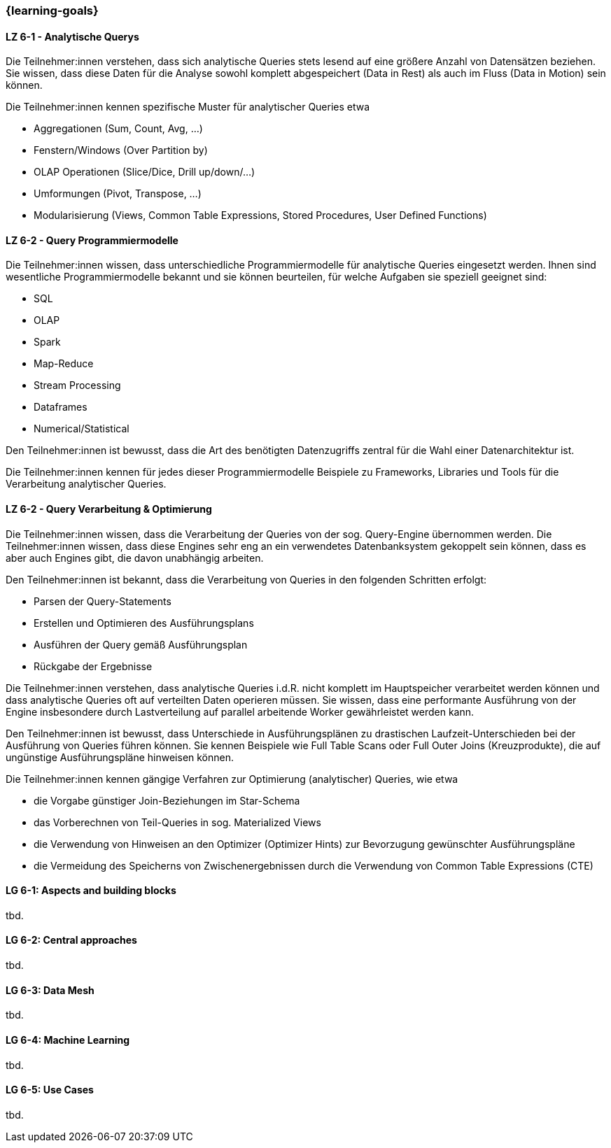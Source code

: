 === {learning-goals}


// tag::DE[]

[[LZ-6-1]]
==== LZ 6-1 - Analytische Querys
Die Teilnehmer:innen verstehen, dass sich analytische Queries stets lesend auf eine größere Anzahl von Datensätzen beziehen. Sie wissen, dass diese Daten für die Analyse sowohl komplett abgespeichert (Data in Rest) als auch im Fluss (Data in Motion) sein können.

Die Teilnehmer:innen kennen spezifische Muster für analytischer Queries etwa

- Aggregationen (Sum, Count, Avg, ...)
- Fenstern/Windows (Over Partition by)
- OLAP Operationen (Slice/Dice, Drill up/down/...)
- Umformungen (Pivot, Transpose, ...)
- Modularisierung (Views, Common Table Expressions, Stored Procedures, User Defined Functions)

[[LZ-6-2]]
==== LZ 6-2 - Query Programmiermodelle
Die Teilnehmer:innen wissen, dass unterschiedliche Programmiermodelle für analytische Queries eingesetzt werden. Ihnen sind wesentliche Programmiermodelle bekannt und sie können beurteilen, für welche Aufgaben sie speziell geeignet sind:

- SQL
- OLAP
- Spark
- Map-Reduce
- Stream Processing
- Dataframes
- Numerical/Statistical

Den Teilnehmer:innen ist bewusst, dass die Art des benötigten Datenzugriffs zentral für die Wahl einer Datenarchitektur ist.

Die Teilnehmer:innen kennen für jedes dieser Programmiermodelle Beispiele zu Frameworks, Libraries und Tools für die Verarbeitung analytischer Queries.

[[LZ-6-2]]
==== LZ 6-2 - Query Verarbeitung & Optimierung
Die Teilnehmer:innen wissen, dass die Verarbeitung der Queries von der sog. Query-Engine übernommen werden. Die Teilnehmer:innen wissen, dass diese Engines sehr eng an ein verwendetes Datenbanksystem gekoppelt sein können, dass es aber auch Engines gibt, die davon unabhängig arbeiten.

Den Teilnehmer:innen ist bekannt, dass die Verarbeitung von Queries in den folgenden Schritten erfolgt:

- Parsen der Query-Statements
- Erstellen und Optimieren des Ausführungsplans
- Ausführen der Query gemäß Ausführungsplan
- Rückgabe der Ergebnisse

Die Teilnehmer:innen verstehen, dass analytische Queries i.d.R. nicht komplett im Hauptspeicher verarbeitet werden können und dass analytische Queries oft auf verteilten Daten operieren müssen. Sie wissen, dass eine performante Ausführung von der Engine insbesondere durch Lastverteilung auf parallel arbeitende Worker gewährleistet werden kann.

Den Teilnehmer:innen ist bewusst, dass Unterschiede in Ausführungsplänen zu drastischen Laufzeit-Unterschieden bei der Ausführung von Queries führen können. Sie kennen Beispiele wie Full Table Scans oder Full Outer Joins (Kreuzprodukte), die auf ungünstige Ausführungspläne hinweisen können.

Die Teilnehmer:innen kennen gängige Verfahren zur Optimierung (analytischer) Queries, wie etwa

- die Vorgabe günstiger Join-Beziehungen im Star-Schema
- das Vorberechnen von Teil-Queries in sog. Materialized Views
- die Verwendung von Hinweisen an den Optimizer (Optimizer Hints) zur Bevorzugung gewünschter Ausführungspläne
- die Vermeidung des Speicherns von Zwischenergebnissen durch die Verwendung von Common Table Expressions (CTE)


// end::DE[]

// tag::EN[]
[[LG-6-1]]
==== LG 6-1: Aspects and building blocks
tbd.

[[LG-6-2]]
==== LG 6-2: Central approaches
tbd.

[[LG-6-3]]
==== LG 6-3: Data Mesh
tbd.

[[LG-6-4]]
==== LG 6-4: Machine Learning
tbd.

[[LG-6-5]]
==== LG 6-5: Use Cases
tbd.

// end::EN[]


